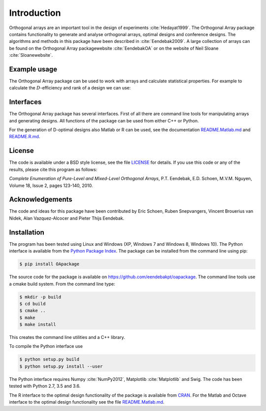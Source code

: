Introduction
============

Orthogonal arrays are an important tool in the design of
experiments :cite:`Hedayat1999`. The Orthogonal Array
package contains functionality to generate and analyse orthogonal arrays, optimal designs and conference designs. The algorithms and methods in this package
have been described in :cite:`Eendebak2009`. A large
collection of arrays can be found on the Orthogonal Array
packagewebsite :cite:`EendebakOA` or on the website of Neil
Sloane :cite:`Sloanewebsite`.


Example usage
-------------

The Orthogonal Array package can be used to work with arrays and
calculate statistical properties. For example to calculate the
:math:`D`-efficiency and rank of a design we can use:


.. code-block:: python
   :caption: Calculate D-efficiency 

   >>> import oapackage
   >>> al=oapackage.exampleArray(0)
   >>> al.showarray()
   array: 0 0 0 0 0 1 0 1 1 0 1 0 1 1 1 1
   >>> print('D-efficiency D-efficiency %f, rank %d’ % (al.Defficiency(), al.rank()) )
   D-efficiency 1.000000, rank 2
   >>> print('Generalized wordlength pattern: %s' % al.GWLP() )
   Generalized wordlength pattern: (1.0, 0.0, 0.0)

Interfaces
----------

The Orthogonal Array package has several interfaces. First of all there
are command line tools for manipulating arrays and generating designs. All
functions of the package can be used from either C++ or Python.

For the generation of D-optimal designs also Matlab or R can be used, see
the documentation `README.Matlab.md <https://github.com/eendebakpt/oapackage/README.Matlab.md>`_
and `README.R.md <https://github.com/eendebakpt/oapackage/README.R.md>`_.

License 
-------

The code is available under a BSD style license, see the file `LICENSE <https://github.com/eendebakpt/oapackage/blob/master/LICENSE>`_
for details. If you use this code or any of the results, please cite
this program as follows:

*Complete Enumeration of Pure-Level and Mixed-Level Orthogonal Arrays*,
P.T. Eendebak, E.D. Schoen, M.V.M. Nguyen, Volume 18, Issue 2, pages
123-140, 2010.

Acknowledgements
----------------

The code and ideas for this package have been contributed by Eric
Schoen, Ruben Snepvangers, Vincent Brouerius van Nidek, Alan
Vazquez-Alcocer and Pieter Thijs Eendebak.

Installation
------------

The program has been tested using Linux and Windows (XP, Windows 7 and
Windows 8, Windows 10). The Python interface is available from the `Python Package
Index <https://pypi.python.org/pypi/OApackage/>`_. The package can be
installed from the command line using pip:

.. code-block:: console

  $ pip install OApackage

The source code for the package is available on https://github.com/eendebakpt/oapackage.
The command line tools use a cmake build system. From the command line
type:

.. code-block:: console

  $ mkdir -p build
  $ cd build
  $ cmake .. 
  $ make
  $ make install

This creates the command line utilities and a C++ library.


To compile the Python interface use

.. code-block:: console

  $ python setup.py build 
  $ python setup.py install --user

The Python interface requires Numpy :cite:`NumPy2012`,
Matplotlib :cite:`Matplotlib` and Swig. The code has been
tested with Python 2.7, 3.5 and 3.6.

The R interface to the optimal design functionality of the package is available from
`CRAN <http://cran.r-project.org/web/packages/oapackage/index.html>`_.
For the Matlab and Octave interface to the optimal design functionality see the 
file `README.Matlab.md <https://github.com/eendebakpt/oapackage/blob/master/README.Matlab.md>`_.



